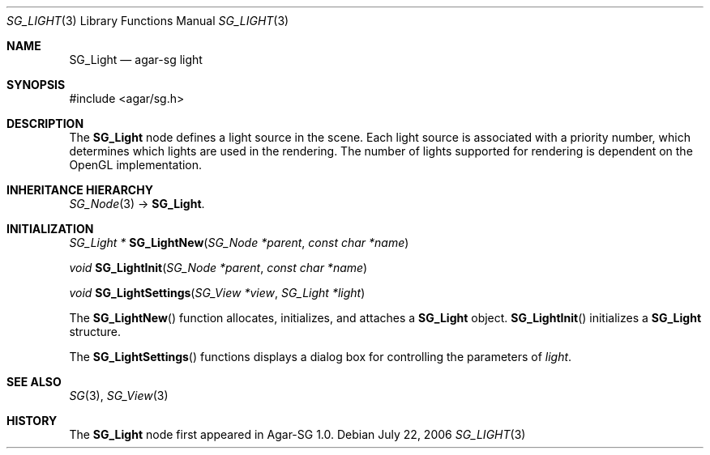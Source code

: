 .\"
.\" Copyright (c) 2006-2007 Hypertriton, Inc. <http://hypertriton.com/>
.\"
.\" Redistribution and use in source and binary forms, with or without
.\" modification, are permitted provided that the following conditions
.\" are met:
.\" 1. Redistributions of source code must retain the above copyright
.\"    notice, this list of conditions and the following disclaimer.
.\" 2. Redistributions in binary form must reproduce the above copyright
.\"    notice, this list of conditions and the following disclaimer in the
.\"    documentation and/or other materials provided with the distribution.
.\" 
.\" THIS SOFTWARE IS PROVIDED BY THE AUTHOR ``AS IS'' AND ANY EXPRESS OR
.\" IMPLIED WARRANTIES, INCLUDING, BUT NOT LIMITED TO, THE IMPLIED
.\" WARRANTIES OF MERCHANTABILITY AND FITNESS FOR A PARTICULAR PURPOSE
.\" ARE DISCLAIMED. IN NO EVENT SHALL THE AUTHOR BE LIABLE FOR ANY DIRECT,
.\" INDIRECT, INCIDENTAL, SPECIAL, EXEMPLARY, OR CONSEQUENTIAL DAMAGES
.\" (INCLUDING BUT NOT LIMITED TO, PROCUREMENT OF SUBSTITUTE GOODS OR
.\" SERVICES; LOSS OF USE, DATA, OR PROFITS; OR BUSINESS INTERRUPTION)
.\" HOWEVER CAUSED AND ON ANY THEORY OF LIABILITY, WHETHER IN CONTRACT,
.\" STRICT LIABILITY, OR TORT (INCLUDING NEGLIGENCE OR OTHERWISE) ARISING
.\" IN ANY WAY OUT OF THE USE OF THIS SOFTWARE EVEN IF ADVISED OF THE
.\" POSSIBILITY OF SUCH DAMAGE.
.\"
.Dd July 22, 2006
.Dt SG_LIGHT 3
.Os
.ds vT Agar-SG API Reference
.ds oS Agar-SG 1.0
.Sh NAME
.Nm SG_Light
.Nd agar-sg light
.Sh SYNOPSIS
.Bd -literal
#include <agar/sg.h>
.Ed
.Sh DESCRIPTION
The
.Nm
node defines a light source in the scene.
Each light source is associated with a priority number, which determines
which lights are used in the rendering.
The number of lights supported for rendering is dependent on the OpenGL
implementation.
.Sh INHERITANCE HIERARCHY
.Xr SG_Node 3 ->
.Nm .
.Sh INITIALIZATION
.nr nS 1
.Ft "SG_Light *"
.Fn SG_LightNew "SG_Node *parent" "const char *name"
.Pp
.Ft "void"
.Fn SG_LightInit "SG_Node *parent" "const char *name"
.Pp
.Ft "void"
.Fn SG_LightSettings "SG_View *view" "SG_Light *light"
.nr nS 0
.Pp
The
.Fn SG_LightNew
function allocates, initializes, and attaches a
.Nm
object.
.Fn SG_LightInit
initializes a
.Nm
structure.
.Pp
The
.Fn SG_LightSettings
functions displays a dialog box for controlling the parameters of
.Fa light .
.Sh SEE ALSO
.Xr SG 3 ,
.Xr SG_View 3
.Sh HISTORY
The
.Nm
node first appeared in Agar-SG 1.0.
